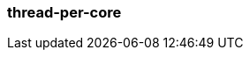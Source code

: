 === thread-per-core
:term-name: thread-per-core
:hover-text: Programming model that allows Redpanda to pin each of its application threads to a CPU core to avoid context switching and blocking.
:category: Redpanda core